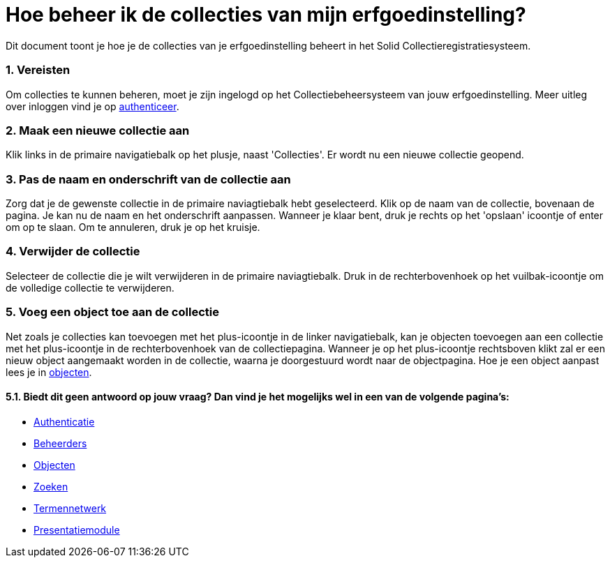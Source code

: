 = Hoe beheer ik de collecties van mijn erfgoedinstelling?
:description: Een gebruikershandleiding voor het beheren van collecties in Solid CRS.
:sectanchors:
:url-repo: https://github.com/netwerk-digitaal-erfgoed/solid-crs
:imagesdir: ../images
:sectnums:


Dit document toont je hoe je de collecties van je erfgoedinstelling beheert in het Solid Collectieregistratiesysteem. 


=== Vereisten
Om collecties te kunnen beheren, moet je zijn ingelogd op het Collectiebeheersysteem van jouw erfgoedinstelling. Meer uitleg over inloggen vind je op xref:authenticeer.adoc[authenticeer].

=== Maak een nieuwe collectie aan
Klik links in de primaire navigatiebalk op het plusje, naast 'Collecties'. Er wordt nu een nieuwe collectie geopend.

=== Pas de naam en onderschrift van de collectie aan
Zorg dat je de gewenste collectie in de primaire naviagtiebalk hebt geselecteerd. Klik op de naam van de collectie, bovenaan de pagina. Je kan nu de naam en het onderschrift aanpassen. Wanneer je klaar bent, druk je rechts op het 'opslaan' icoontje of enter om op te slaan. Om te annuleren, druk je op het kruisje. 

=== Verwijder de collectie
Selecteer de collectie die je wilt verwijderen in de primaire naviagtiebalk. Druk in de rechterbovenhoek op het vuilbak-icoontje om de volledige collectie te verwijderen. 

=== Voeg een object toe aan de collectie
Net zoals je collecties kan toevoegen met het plus-icoontje in de linker navigatiebalk, kan je objecten toevoegen aan een collectie met het plus-icoontje in de rechterbovenhoek van de collectiepagina. Wanneer je op het plus-icoontje rechtsboven klikt zal er een nieuw object aangemaakt worden in de collectie, waarna je doorgestuurd wordt naar de objectpagina. Hoe je een object aanpast lees je in xref:objecten.adoc[objecten].


==== Biedt dit geen antwoord op jouw vraag? Dan vind je het mogelijks wel in een van de volgende pagina's: 
* xref:authenticeer.adoc[Authenticatie]
* xref:beheerders.adoc[Beheerders]
* xref:objecten.adoc[Objecten]
* xref:search.adoc[Zoeken]
* xref:termennetwerk.adoc[Termennetwerk]
* xref:presentatiemodule.adoc[Presentatiemodule]
